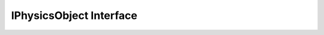 IPhysicsObject Interface
^^^^^^^^^^^^^^^^^^^^^^^^

.. doxygenclass:: nanodm::IPhysicsObject
   :members:
